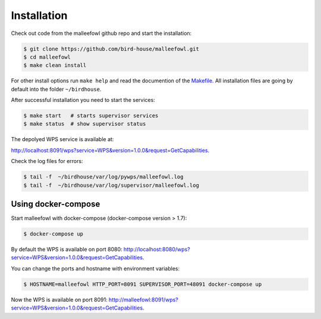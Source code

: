 .. _installation:

Installation
************

Check out code from the malleefowl github repo and start the installation:

.. code-block:: sh

   $ git clone https://github.com/bird-house/malleefowl.git
   $ cd malleefowl
   $ make clean install

For other install options run ``make help`` and read the documention of
the `Makefile <https://github.com/bird-house/birdhousebuilder.bootstrap/blob/master/README.rst>`_.
All installation files are going by default into the folder ``~/birdhouse``.

After successful installation you need to start the
services:

.. code-block:: sh

   $ make start   # starts supervisor services
   $ make status  # show supervisor status

The depolyed WPS service is available at:

http://localhost:8091/wps?service=WPS&version=1.0.0&request=GetCapabilities.

Check the log files for errors:

.. code-block:: sh

   $ tail -f  ~/birdhouse/var/log/pywps/malleefowl.log
   $ tail -f  ~/birdhouse/var/log/supervisor/malleefowl.log

Using docker-compose
====================

Start malleefowl with docker-compose (docker-compose version > 1.7):

.. code-block:: sh

  $ docker-compose up

By default the WPS is available on port 8080:
http://localhost:8080/wps?service=WPS&version=1.0.0&request=GetCapabilities.

You can change the ports and hostname with environment variables:

.. code-block:: sh

    $ HOSTNAME=malleefowl HTTP_PORT=8091 SUPERVISOR_PORT=48091 docker-compose up

Now the WPS is available on port 8091:
http://malleefowl:8091/wps?service=WPS&version=1.0.0&request=GetCapabilities.
